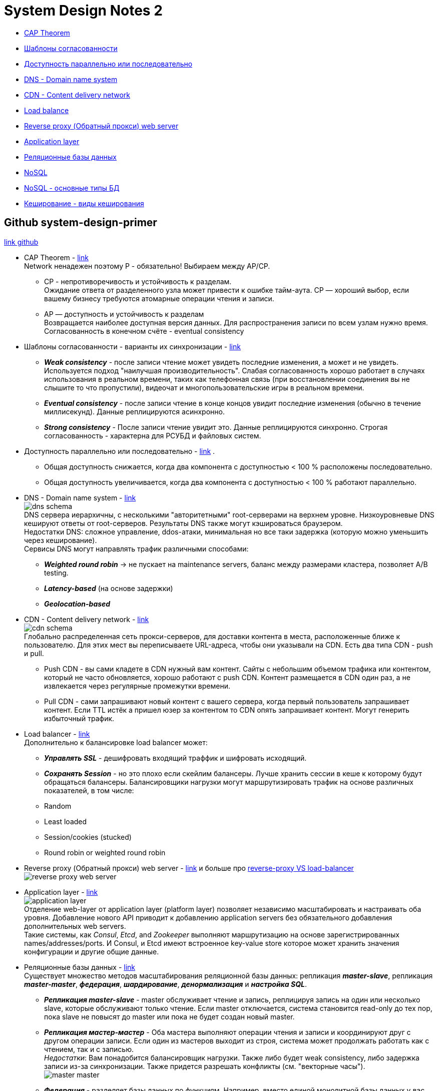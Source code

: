 = System Design Notes 2

- link:#cap-theorem[CAP Theorem] +
- link:#consistency-patterns[Шаблоны согласованности] +
- link:#availability-parallel-sequential[Доступность параллельно или последовательно] +
- link:#DNS[DNS - Domain name system] +
- link:#CDN[CDN - Content delivery network] +
- link:#load-balancer[Load balance] +
- link:#reverse-proxy[Reverse proxy (Обратный прокси) web server] +
- link:#application-layer[Application layer] +
- link:#databases[Реляционные базы данных] +
- link:#nosql[NoSQL] +
- link:#nosql-types[NoSQL - основные типы БД] +
- link:#caching[Кеширование - виды кеширования] +



== Github system-design-primer
link:https://github.com/donnemartin/system-design-primer/tree/master#system-design-topics-start-here[link github]

- CAP Theorem - link:https://github.com/donnemartin/system-design-primer/tree/master#cap-theorem[link] [[cap-theorem]] +
Network ненадежен поэтому P - обязательно! Выбираем между AP/CP. +
* CP - непротиворечивость и устойчивость к разделам. +
Ожидание ответа от разделенного узла может привести к ошибке тайм-аута. CP — хороший выбор, если вашему бизнесу требуются атомарные операции чтения и записи. +
* AP — доступность и устойчивость к разделам +
Возвращается наиболее доступная версия данных. Для распространения записи по всем узлам нужно время. Согласованность в конечном счёте - eventual consistency

- Шаблоны согласованности - варианты их синхронизации - link:https://github.com/donnemartin/system-design-primer/tree/master#consistency-patterns[link] [[consistency-patterns]]
* *_Weak consistency_* - после записи чтение может увидеть последние изменения, а может и не увидеть. Используется подход "наилучшая производительность". Слабая согласованность хорошо работает в случаях использования в реальном времени, таких как телефонная связь (при восстановлении соединения вы не слышите то что пропустили), видеочат и многопользовательские игры в реальном времени.
* *_Eventual consistency_* - после записи чтение в конце концов увидит последние изменения (обычно в течение миллисекунд). Данные реплицируются асинхронно.
* *_Strong consistency_* - После записи чтение увидит это. Данные реплицируются синхронно. Строгая согласованность - характерна для РСУБД и файловых систем.

- Доступность параллельно или последовательно - link:https://github.com/donnemartin/system-design-primer/tree/master#availability-in-parallel-vs-in-sequence[link] [[availability-parallel-sequential]].
* Общая доступность снижается, когда два компонента с доступностью < 100 % расположены последовательно.
* Общая доступность увеличивается, когда два компонента с доступностью < 100 % работают параллельно.

- DNS - Domain name system - link:https://github.com/donnemartin/system-design-primer/tree/master#domain-name-system[link] [[DNS]] +
image:img/dns_schema.jpg[] +
DNS сервера иерархичны, с несколькими "авторитетными" root-серверами на верхнем уровне. Низкоуровневые DNS кешируют ответы от root-серверов. Результаты DNS также могут кэшироваться браузером. +
Недостатки DNS: сложное управление, ddos-атаки, минимальная но все таки задержка (которую можно уменьшить через кеширование). +
Сервисы DNS могут направлять трафик различными способами:
* *_Weighted round robin_* -> не пускает на maintenance servers, баланс между размерами кластера, позволяет A/B testing.
* *_Latency-based_* (на основе задержки)
* *_Geolocation-based_*

- CDN - Content delivery network - link:https://github.com/donnemartin/system-design-primer/tree/master#content-delivery-network[link] [[CDN]] +
image:img/cdn_schema.jpg[] +
Глобально распределенная сеть прокси-серверов, для доставки контента в места, расположенные ближе к пользователю. Для этих мест вы переписываете URL-адреса, чтобы они указывали на CDN. Есть два типа CDN - push и pull.
* Push CDN - вы сами кладете в CDN нужный вам контент. Сайты с небольшим объемом трафика или контентом, который не часто обновляется, хорошо работают с push CDN. Контент размещается в CDN один раз, а не извлекается через регулярные промежутки времени.
* Pull CDN - сами запрашивают новый контент с вашего сервера, когда первый пользователь запрашивает контент. Если TTL истёк а пришел юзер за контентом то CDN опять запрашивает контент. Могут генерить избыточный трафик.

- Load balancer - link:https://github.com/donnemartin/system-design-primer/tree/master#load-balancer[link] [[load-balancer]] +
Дополнительно к балансировке load balancer может:
* *_Управлять SSL_* - дешифровать входящий траффик и шифровать исходящий.
* *_Сохранять Session_* - но это плохо если скейлим балансеры. Лучше хранить сессии в кеше к которому будут обращаться балансеры.
Балансировщики нагрузки могут маршрутизировать трафик на основе различных показателей, в том числе:
* Random
* Least loaded
* Session/cookies (stucked)
* Round robin or weighted round robin

- Reverse proxy (Обратный прокси) web server - link:https://github.com/donnemartin/system-design-primer/tree/master#reverse-proxy-web-server[link] и больше про link:https://www.nginx.com/resources/glossary/reverse-proxy-vs-load-balancer/[reverse-proxy VS load-balancer] [[reverse-proxy]] +
image:img/reverse-proxy-web-server.png[]

- Application layer - link:https://github.com/donnemartin/system-design-primer/tree/master#application-layer[link] [[application-layer]] +
image:img/application-layer.png[] +
Отделение web-layer от application layer (platform layer) позволяет независимо масштабировать и настраивать оба уровня. Добавление нового API приводит к добавлению application servers без обязательного добавления дополнительных web servers. +
Такие системы, как _Consul_, _Etcd_, and _Zookeeper_ выполняют маршрутизацию на основе зарегистрированных names/addresses/ports. И Consul, и Etcd имеют встроенное key-value store которое может хранить значения конфигурации и другие общие данные.

- Реляционные базы данных - link:https://github.com/donnemartin/system-design-primer/tree/master#database[link] [[databases]] +
Существует множество методов масштабирования реляционной базы данных: репликация *_master-slave_*, репликация *_master-master_*, *_федерация_*, *_шардирование_*, *_денормализация_* и *_настройка SQL_*.
* *_Репликация master-slave_* - master обслуживает чтение и запись, реплицируя запись на один или несколько slave, которые обслуживают только чтение. Если master отключается, система становится read-only до тех пор, пока slave не повысят до master или пока не будет создан новый master.
* *_Репликация мастер-мастер_* - Оба мастера выполняют операции чтения и записи и координируют друг с другом операции записи. Если один из мастеров выходит из строя, система может продолжать работать как с чтением, так и с записью. +
_Недостатки_: Вам понадобится балансировщик нагрузки. Также либо будет weak consistency, либо задержка записи из-за синхронизации. Также придется разрешать конфликты (см. "векторные часы"). +
image:img/master-master.png[] +
* *_Федерация_* - разделяет базы данных по функциям. Например, вместо единой монолитной базы данных у вас может быть три базы данных: forums, users, and products, что приведет к уменьшению трафика чтения и записи в каждую базу данных. Меньшие базы данных -> больше данных в памяти, -> больше попаданий в кэш из-за локальности кэша. +
_Недостатки_: Join неэффективен. Логика приложения сложна. +
image:img/federation.png[]
* *_Шардинг_* - ну тут все понятно :)
* *_Денормализация_*

- NoSQL - link:https://github.com/donnemartin/system-design-primer/tree/master#nosql[link] [[nosql]] +
4 основных типа:
* key-value store
* document store
* graph database
* wide column store (это составные Value - link:https://habr.com/ru/companies/vk/articles/675556/[habr])
Аналог CAP-теоремы для NoSQL - BASE-теорема. В отличие от CAP, BASE предпочитает доступность согласованности:
* Basically available - система гарантирует доступность.
* Soft state - состояние системы может меняться со временем даже без воздействий извне.
* Eventual consistency - система станет согласованной в течение определенного периода времени, учитывая, что система не получает входных данных в течение этого периода.

- NoSQL - основные типы БД [[nosql-types]] +
Рассмотрим подробнее основные типы:
* *_Key-value store_* - Redis и проч. Операции чтения и записи O(1).
* *_Document store_* +
Хранилище документов (XML, JSON, двоичных файлов и т. д.). Предоставляют API или язык запросов на основе внутренней структуры самого документа. +
В зависимости от базовой реализации документы организованы по коллекциям, тегам, метаданным или каталогам. +
Некоторые document store, такие как MongoDB и CouchDB, также предоставляют SQL-подобный язык для выполнения сложных запросов. DynamoDB поддерживает как пары "ключ-значение", так и документы. +
Document store обеспечивают высокую гибкость и часто используются для работы с периодически изменяющимися данными.
* *_Wide column store_* +
Абстракция: `nested map ColumnFamily<RowKey, Columns<ColKey, Value, Timestamp>>` +
image:img/wide_column_store_db.png[] +
Основной единицей данных в широком хранилище столбцов является _column_ (name/value pair). Column может быть сгруппирован в _column families_ (аналогично таблице SQL). _Super column families_ дополнительно группируют column families. Вы можете получить доступ к каждому column независимо с помощью _row key_, а columns с одним и тем же _row key_ образуют строку. Каждое значение содержит timestamp для управления версиями и разрешения конфликтов. +
 Такие хранилища, как _BigTable_, _HBase_ и _Cassandra_, хранят ключи в лексикографическом порядке, что позволяет эффективно извлекать диапазоны ключей. +
Wide column store обеспечивают высокую доступность и высокую масштабируемость. Они часто используются для очень больших наборов данных.
* *_Graph database_* +
image:img/graph_database.png[]
В графовой базе данных каждый узел является записью, а каждая дуга — отношением между двумя узлами. Базы данных графов оптимизированы для представления сложных отношений со многими внешними ключами или отношениями "many-to-many". +
Базы данных графов обеспечивают высокую производительность для моделей данных со сложными отношениями, такими как социальная сеть.

- Кеширование - link:https://github.com/donnemartin/system-design-primer/tree/master#cache[link] [[caching]] +
Когда обновлять кеш:
* *_Cache-aside (Кэш в стороне)_* +
image:img/cache_aside.png[] +
Приложение отвечает за чтение и запись из хранилища. Если данных нет в кэше, приложение ходит за ними в бащу и потом еще записывает в кэш. Кэш не взаимодействует с хранилищем напрямую. Так работает Memcached. +
_Недостатки_: +
1. каждый cache miss дает три обращения
2. Данные могут устареть, если они обновляются в базе данных. Эта проблема устраняется за счет установки времени жизни (TTL), которое принудительно обновляет запись в кэше, или с помощью сквозной записи.
3. Когда нода кэша выходит из строя, новая нода пуста, что увеличивает задержку.
* *_Write-through (сквозная запись)_* +
image:img/write-through.png[] +
Приложение использует кеш в качестве основного хранилища данных, читая и записывая в него данные, а кеш отвечает за чтение и запись в базу данных. Медленная операция записи, но быстрая операция чтения данных из кеша. Используется для надежности - в банковских, медицинских системах и др. +
_Недостатки_: +
1. Медленная запись данных - операция записи завершена только когда данные записаны и в кеш, и в БД.
2. Большинство записанных данных могут никогда не быть прочитаны, но проблему можно минимизировать с помощью TTL.
* *_Write-behind (write-back, обратная запись)_* +
image:img/write-behind.png[] +
Приложение добавляет/обновляет данные в кеше. данные асинхронно записываются в БД через очередь. +
_Недостатки_: +
1. Возможна потеря данных, если кеш выйдет из строя до того, как его содержимое попадет в хранилище данных.
2. Сложная реализация.
* *_Refresh-ahead (Предварительное обновление)_* +
image:img/refresh-ahead.png[] +
Вы можете настроить кэш так, чтобы он автоматически обновлял любую запись, к которой недавно обращались, до истечения TTL. Упреждающее обновление может привести к уменьшению задержки по сравнению со сквозным чтением, если кеш может точно предсказать, какие элементы могут понадобиться в будущем. +
_Недостатки_: +
1. Неточное прогнозирование того, какие элементы могут понадобиться в будущем, может привести к снижению производительности по сравнению с отсутствием упреждающего обновления.






